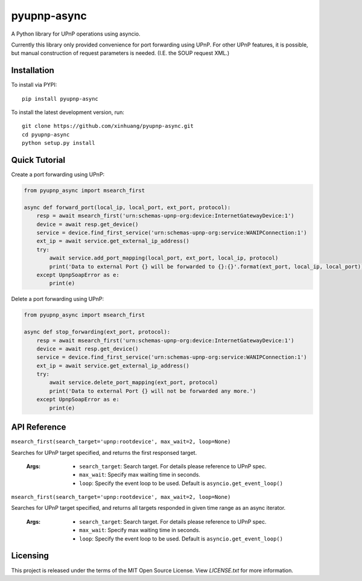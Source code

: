 ************
pyupnp-async
************

A Python library for UPnP operations using asyncio.

Currently this library only provided convenience for port forwarding using UPnP. For other UPnP features, it is
possible, but manual construction of request parameters is needed. (I.E. the SOUP request XML.)

Installation
============

To install via PYPI:

::

  pip install pyupnp-async

To install the latest development version, run:

::

  git clone https://github.com/xinhuang/pyupnp-async.git
  cd pyupnp-async
  python setup.py install

Quick Tutorial
==============

Create a port forwarding using UPnP:

.. code:: python

  from pyupnp_async import msearch_first
  
  async def forward_port(local_ip, local_port, ext_port, protocol):
      resp = await msearch_first('urn:schemas-upnp-org:device:InternetGatewayDevice:1')
      device = await resp.get_device()
      service = device.find_first_service('urn:schemas-upnp-org:service:WANIPConnection:1')
      ext_ip = await service.get_external_ip_address()
      try:
          await service.add_port_mapping(local_port, ext_port, local_ip, protocol)
          print('Data to external Port {} will be forwarded to {}:{}'.format(ext_port, local_ip, local_port))
      except UpnpSoapError as e:
          print(e)

Delete a port forwarding using UPnP:

.. code:: python

  from pyupnp_async import msearch_first
  
  async def stop_forwarding(ext_port, protocol):
      resp = await msearch_first('urn:schemas-upnp-org:device:InternetGatewayDevice:1')
      device = await resp.get_device()
      service = device.find_first_service('urn:schemas-upnp-org:service:WANIPConnection:1')
      ext_ip = await service.get_external_ip_address()
      try:
          await service.delete_port_mapping(ext_port, protocol)
          print('Data to external Port {} will not be forwarded any more.')
      except UpnpSoapError as e:
          print(e)

API Reference
=============

``msearch_first(search_target='upnp:rootdevice', max_wait=2, loop=None)``

Searches for UPnP target specified, and returns the first responsed target.

  :Args:
    * ``search_target``: Search target. For details please reference to UPnP spec.
    * ``max_wait``: Specify max waiting time in seconds.
    * ``loop``: Specify the event loop to be used. Default is ``asyncio.get_event_loop()``

``msearch_first(search_target='upnp:rootdevice', max_wait=2, loop=None)``

Searches for UPnP target specified, and returns all targets responded in given time range as an async iterator.

  :Args:
    * ``search_target``: Search target. For details please reference to UPnP spec.
    * ``max_wait``: Specify max waiting time in seconds.
    * ``loop``: Specify the event loop to be used. Default is ``asyncio.get_event_loop()``

Licensing
=========

This project is released under the terms of the MIT Open Source License. View
*LICENSE.txt* for more information.

